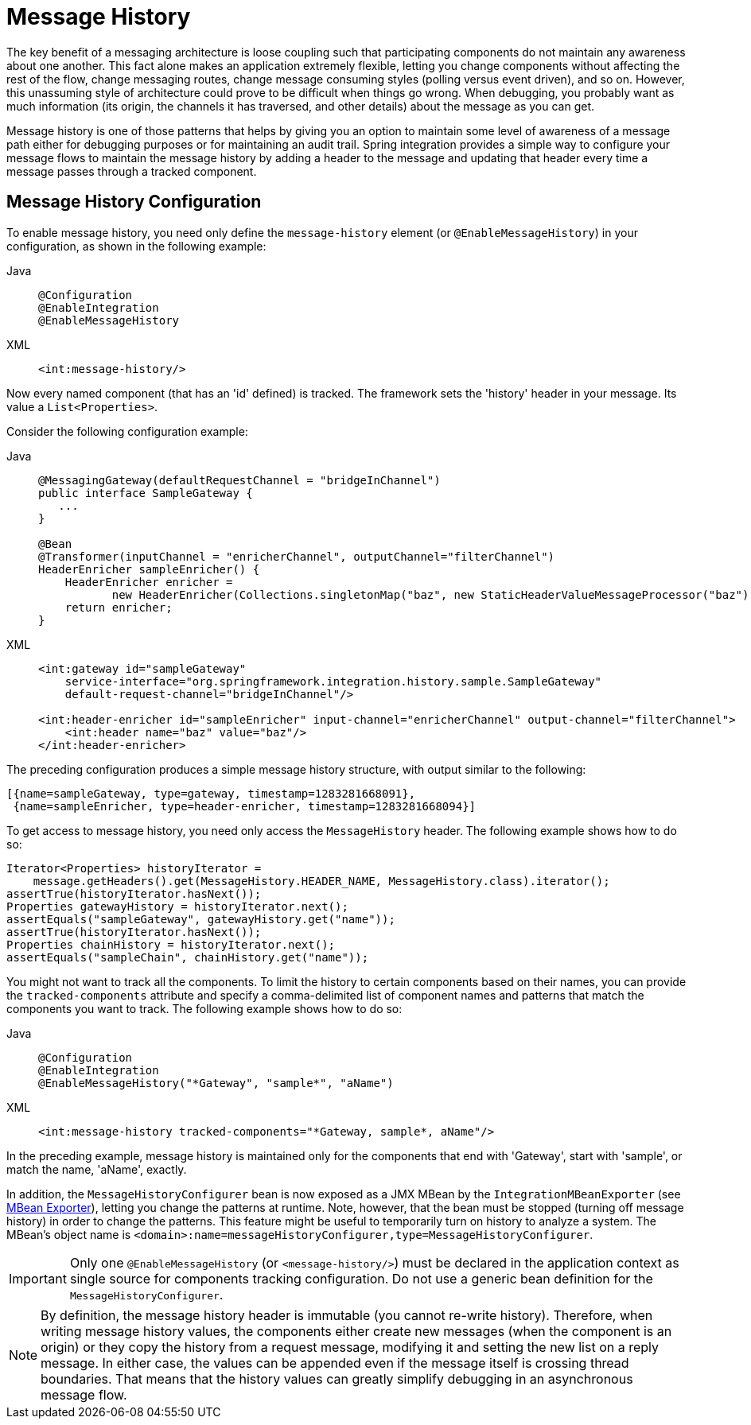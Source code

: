 [[message-history]]
= Message History

The key benefit of a messaging architecture is loose coupling such that participating components do not maintain any awareness about one another.
This fact alone makes an application extremely flexible, letting you change components without affecting the rest of the flow, change messaging routes, change message consuming styles (polling versus event driven), and so on.
However, this unassuming style of architecture could prove to be difficult when things go wrong.
When debugging, you probably want as much information (its origin, the channels it has traversed, and other details) about the message as you can get.

Message history is one of those patterns that helps by giving you an option to maintain some level of awareness of a message path either for debugging purposes or for maintaining an audit trail.
Spring integration provides a simple way to configure your message flows to maintain the message history by adding a header to the message and updating that header every time a message passes through a tracked component.

[[message-history-config]]
== Message History Configuration

To enable message history, you need only define the `message-history` element (or `@EnableMessageHistory`) in your configuration, as shown in the following example:

[tabs]
======
Java::
+
[source, java, role="primary"]
----
@Configuration
@EnableIntegration
@EnableMessageHistory
----

XML::
+
[source, xml, role="secondary"]
----
<int:message-history/>
----
======

Now every named component (that has an 'id' defined) is tracked.
The framework sets the 'history' header in your message.
Its value a `List<Properties>`.

Consider the following configuration example:

[tabs]
======
Java::
+
[source, java, role="primary"]
----
@MessagingGateway(defaultRequestChannel = "bridgeInChannel")
public interface SampleGateway {
   ...
}

@Bean
@Transformer(inputChannel = "enricherChannel", outputChannel="filterChannel")
HeaderEnricher sampleEnricher() {
    HeaderEnricher enricher =
           new HeaderEnricher(Collections.singletonMap("baz", new StaticHeaderValueMessageProcessor("baz")));
    return enricher;
}
----

XML::
+
[source, xml, role="secondary"]
----
<int:gateway id="sampleGateway"
    service-interface="org.springframework.integration.history.sample.SampleGateway"
    default-request-channel="bridgeInChannel"/>

<int:header-enricher id="sampleEnricher" input-channel="enricherChannel" output-channel="filterChannel">
    <int:header name="baz" value="baz"/>
</int:header-enricher>
----
======

The preceding configuration produces a simple message history structure, with output similar to the following:

[source]
----
[{name=sampleGateway, type=gateway, timestamp=1283281668091},
 {name=sampleEnricher, type=header-enricher, timestamp=1283281668094}]
----

To get access to message history, you need only access the `MessageHistory` header.
The following example shows how to do so:

[source,java]
----
Iterator<Properties> historyIterator =
    message.getHeaders().get(MessageHistory.HEADER_NAME, MessageHistory.class).iterator();
assertTrue(historyIterator.hasNext());
Properties gatewayHistory = historyIterator.next();
assertEquals("sampleGateway", gatewayHistory.get("name"));
assertTrue(historyIterator.hasNext());
Properties chainHistory = historyIterator.next();
assertEquals("sampleChain", chainHistory.get("name"));
----

You might not want to track all the components.
To limit the history to certain components based on their names, you can provide the `tracked-components` attribute and specify a comma-delimited list of component names and patterns that match the components you want to track.
The following example shows how to do so:

[tabs]
======
Java::
+
[source, java, role="primary"]
----
@Configuration
@EnableIntegration
@EnableMessageHistory("*Gateway", "sample*", "aName")
----

XML::
+
[source, xml, role="secondary"]
----
<int:message-history tracked-components="*Gateway, sample*, aName"/>
----
======

In the preceding example, message history is maintained only for the components that end with 'Gateway', start with 'sample', or match the name, 'aName', exactly.

In addition, the `MessageHistoryConfigurer` bean is now exposed as a JMX MBean by the `IntegrationMBeanExporter` (see xref:jmx.adoc#jmx-mbean-exporter[MBean Exporter]), letting you change the patterns at runtime.
Note, however, that the bean must be stopped (turning off message history) in order to change the patterns.
This feature might be useful to temporarily turn on history to analyze a system.
The MBean's object name is `<domain>:name=messageHistoryConfigurer,type=MessageHistoryConfigurer`.

IMPORTANT: Only one `@EnableMessageHistory` (or `<message-history/>`) must be declared in the application context as single source for components tracking configuration.
Do not use a generic bean definition for the `MessageHistoryConfigurer`.

NOTE: By definition, the message history header is immutable (you cannot re-write history).
Therefore, when writing message history values, the components either create new messages (when the component is an origin) or they copy the history from a request message, modifying it and setting the new list on a reply message.
In either case, the values can be appended even if the message itself is crossing thread boundaries.
That means that the history values can greatly simplify debugging in an asynchronous message flow.
